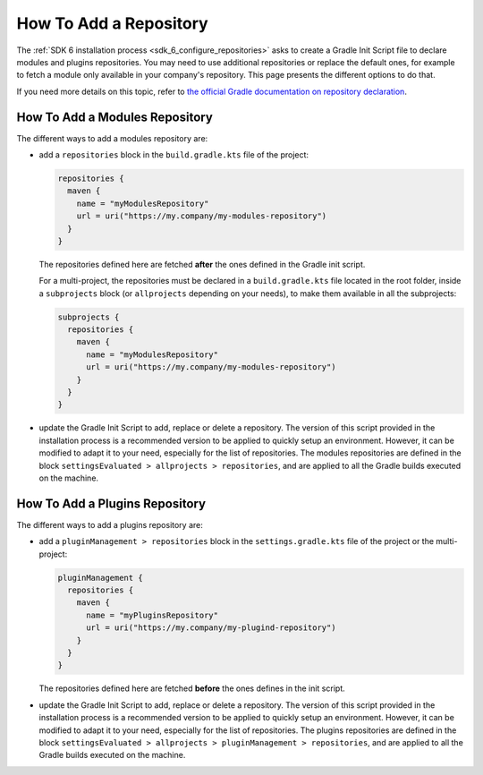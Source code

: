 .. _sdk_6_howto_gradle_add_repository:

How To Add a Repository
=======================

The :ref:`SDK 6 installation process <sdk_6_configure_repositories>` asks to create a Gradle Init Script file to declare modules and plugins repositories.
You may need to use additional repositories or replace the default ones, 
for example to fetch a module only available in your company's repository.
This page presents the different options to do that.

If you need more details on this topic, 
refer to `the official Gradle documentation on repository declaration <https://docs.gradle.org/current/userguide/declaring_repositories.html>`__.

How To Add a Modules Repository
-------------------------------

The different ways to add a modules repository are:

- add a ``repositories`` block in the ``build.gradle.kts`` file of the project:

  .. code-block:: kotlin

    repositories {
      maven {
        name = "myModulesRepository"
        url = uri("https://my.company/my-modules-repository")
      }
    }

  The repositories defined here are fetched **after** the ones defined in the Gradle init script.

  For a multi-project, the repositories must be declared in a ``build.gradle.kts`` file located in the root folder, 
  inside a ``subprojects`` block (or ``allprojects`` depending on your needs), to make them available in all the subprojects:

  .. code-block:: kotlin

    subprojects {
      repositories {
        maven {
          name = "myModulesRepository"
          url = uri("https://my.company/my-modules-repository")
        }
      }
    }

- update the Gradle Init Script to add, replace or delete a repository.
  The version of this script provided in the installation process is a recommended version to be applied to quickly setup an environment.
  However, it can be modified to adapt it to your need, especially for the list of repositories.
  The modules repositories are defined in the block ``settingsEvaluated > allprojects > repositories``, 
  and are applied to all the Gradle builds executed on the machine.


How To Add a Plugins Repository
-------------------------------

The different ways to add a plugins repository are:

- add a ``pluginManagement > repositories`` block in the ``settings.gradle.kts`` file of the project or the multi-project:

  .. code-block:: kotlin
    
    pluginManagement {
      repositories {
        maven {
          name = "myPluginsRepository"
          url = uri("https://my.company/my-plugind-repository")
        }
      }
    }

  The repositories defined here are fetched **before** the ones defines in the init script.

- update the Gradle Init Script to add, replace or delete a repository.
  The version of this script provided in the installation process is a recommended version to be applied to quickly setup an environment.
  However, it can be modified to adapt it to your need, especially for the list of repositories.
  The plugins repositories are defined in the block ``settingsEvaluated > allprojects > pluginManagement > repositories``, 
  and are applied to all the Gradle builds executed on the machine.

..
   | Copyright 2008-2025, MicroEJ Corp. Content in this space is free 
   for read and redistribute. Except if otherwise stated, modification 
   is subject to MicroEJ Corp prior approval.
   | MicroEJ is a trademark of MicroEJ Corp. All other trademarks and 
   copyrights are the property of their respective owners.
